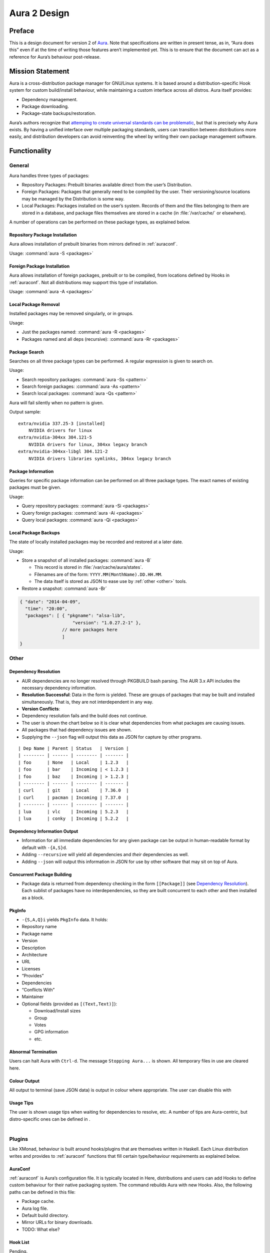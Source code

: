 =============
Aura 2 Design
=============

Preface
=======

This is a design document for version 2 of `Aura`_. Note that
specifications are written in present tense, as in, “Aura does this”
even if at the time of writing those features aren’t implemented yet.
This is to ensure that the document can act as a reference for Aura’s
behaviour post-release.

Mission Statement
=================

Aura is a cross-distribution package manager for GNU/Linux systems. It
is based around a distribution-specific Hook system for custom
build/install behaviour, while maintaining a custom interface across all
distros. Aura itself provides:

-  Dependency management.

-  Package downloading.

-  Package-state backups/restoration.

Aura’s authors recognize that `attemping to create universal standards
can be problematic`_, but that is precisely why Aura exists. By having a
unified interface over multiple packaging standards, users can
transition between distributions more easily, and distribution
developers can avoid reinventing the wheel by writing their own package
management software.

Functionality
=============

General
-------

Aura handles three types of packages:

-  Repository Packages: Prebuilt binaries available direct from the
   user’s Distribution.

-  Foreign Packages: Packages that generally need to be compiled by the
   user. Their versioning/source locations may be managed by the
   Distribution is some way.

-  Local Packages: Packages installed on the user’s system. Records of them and
   the files belonging to them are stored in a database, and package files
   themselves are stored in a cache (in :file:`/var/cache/` or elsewhere).

A number of operations can be performed on these package types, as
explained below.

Repository Package Installation
~~~~~~~~~~~~~~~~~~~~~~~~~~~~~~~

Aura allows installation of prebuilt binaries from mirrors defined in
:ref:`auraconf`.

Usage: :command:`aura -S <packages>`

Foreign Package Installation
~~~~~~~~~~~~~~~~~~~~~~~~~~~~

Aura allows installation of foreign packages, prebuilt or to be compiled, from
locations defined by Hooks in :ref:`auraconf`.  Not all distributions may
support this type of installation.

Usage: :command:`aura -A <packages>`

Local Package Removal
~~~~~~~~~~~~~~~~~~~~~

Installed packages may be removed singularly, or in groups.

Usage:

-  Just the packages named: :command:`aura -R <packages>`

-  Packages named and all deps (recursive): :command:`aura -Rr <packages>`

Package Search
~~~~~~~~~~~~~~

Searches on all three package types can be performed. A regular
expression is given to search on.

Usage:

-  Search repository packages: :command:`aura -Ss <pattern>`

-  Search foreign packages: :command:`aura -As <pattern>`

-  Search local packages: :command:`aura -Qs <pattern>`

Aura will fail silently when no pattern is given.

Output sample::

   extra/nvidia 337.25-3 [installed]
       NVIDIA drivers for linux
   extra/nvidia-304xx 304.121-5
       NVIDIA drivers for linux, 304xx legacy branch
   extra/nvidia-304xx-libgl 304.121-2
       NVIDIA drivers libraries symlinks, 304xx legacy branch

Package Information
~~~~~~~~~~~~~~~~~~~

Queries for specific package information can be performed on all three
package types. The exact names of existing packages must be given.

Usage:

-  Query repository packages: :command:`aura -Si <packages>`

-  Query foreign packages: :command:`aura -Ai <packages>`

-  Query local packages: :command:`aura -Qi <packages>`

Local Package Backups
~~~~~~~~~~~~~~~~~~~~~

The state of locally installed packages may be recorded and restored
at a later date.

Usage:

-  Store a snapshot of all installed packages: :command:`aura -B`

   -  This record is stored in :file:`/var/cache/aura/states`.

   -  Filenames are of the form: ``YYYY.MM(MonthName).DD.HH.MM``.

   -  The data itself is stored as JSON to ease use by :ref:`other <other>`
      tools.

-  Restore a snapshot: :command:`aura -Br`

.. code-block:: javascript

   { "date": "2014-04-09",
     "time": "20:00",
     "packages": [ { "pkgname": "alsa-lib",
                       "version": "1.0.27.2-1" },
                   // more packages here
                   ]
   }

.. _other:

Other
-----

.. raw:: latex

   \begin{comment}
   \subsubsection{Program Flow}\label{program-flow}

   \textbf{This section needs reorganising}

   Execution in Aura takes the following order:

   \begin{enumerate}
   \def\labelenumi{\arabic{enumi}.}
   \itemsep1pt\parskip0pt\parsep0pt
   \item
     Parse command-line options.
   \item
     Collect local \texttt{Setting}s.
   \item
     Branch according to capital letter operator (\texttt{-\{S,A,Q,...\}}):
   \end{enumerate}

   \begin{itemize}
   \itemsep1pt\parskip0pt\parsep0pt
   \item
     \texttt{-S \textless{}packages\textgreater{}}:

     \begin{itemize}
     \itemsep1pt\parskip0pt\parsep0pt
     \item
       A \textbf{Hook} provides functions:
     \item
       \texttt{Monad m =\textgreater{} {[}Text{]} -\textgreater{} m ({[}Text{]},{[}Package{]})}
     \item
       \texttt{Monad m =\textgreater{} Text -\textgreater{} m (Either Text Package)}
     \end{itemize}

     The former can be defined in the terms of the latter, but doesn't have
     to be if that method executes faster. The first function is given the
     names of all packages to be installed. The \texttt{{[}Text{]}} are
     packages that don't exist. They are reported.

     \begin{itemize}
     \itemsep1pt\parskip0pt\parsep0pt
     \item
       With the output of the last function, resolve dependencies by Aura's
       internal algorithm to receive:
       \texttt{Either PkgGraph {[}{[}Package{]}{]}}.
     \item
       On \texttt{Left}, analyse the given \texttt{PkgGraph}, yield output
       as described in \href{/DESIGN.md\#dependency-resolution}{Dependency
       Resolution}, and quit.
     \item
       On \texttt{Right} display a chart as described
       \href{/DESIGN.md\#version-information-when-upgrading}{here}.
     \item
       Download each package via Aura's internal algorithm.
     \item
       A \textbf{Hook} provides an install function
       \texttt{MonadError m =\textgreater{} {[}{[}Package{]}{]} -\textgreater{}   m ()}
     \end{itemize}
   \item
     \texttt{-\{S,A,Q\}i \textless{}packages\textgreater{}}:

     \begin{itemize}
     \itemsep1pt\parskip0pt\parsep0pt
     \item
       Call a \textbf{Hook} that provides
       \texttt{Monad m =\textgreater{} Text -\textgreater{} m PkgInfo}. The
       contents of the \texttt{PkgInfo} ADT are described
       \href{/DESIGN.md\#pkginfo}{here}.
     \item
       Aura gives output according to the \texttt{PkgInfo}.
     \end{itemize}
   \item
     \texttt{-\{S,A,Q\}s \textless{}pattern\textgreater{}}:

     \begin{itemize}
     \itemsep1pt\parskip0pt\parsep0pt
     \item
       Call a \textbf{Hook} that provides
       \texttt{Monad m =\textgreater{} Text -\textgreater{} m {[}PkgInfo{]}}.
       Where the \texttt{Text} is a pattern to be searched for.
     \item
       Aura gives output according to the \texttt{{[}PkgInfo{]}}.
     \end{itemize}
   \end{itemize}
   \end{comment}

Dependency Resolution
~~~~~~~~~~~~~~~~~~~~~

-  AUR dependencies are no longer resolved through PKGBUILD bash
   parsing. The AUR 3.x API includes the necessary dependency
   information.

-  **Resolution Successful**: Data in the form is yielded. These are
   groups of packages that may be built and installed simultaneously.
   That is, they are not interdependent in any way.

-  **Version Conflicts**:

-  Dependency resolution fails and the build does not continue.

-  The user is shown the chart below so it is clear what dependencies
   from what packages are causing issues.

-  All packages that had dependency issues are shown.

-  Supplying the ``--json`` flag will output this data as JSON for
   capture by other programs.

::

    | Dep Name | Parent | Status   | Version |
    | -------- | ------ | -------- | ------- |
    | foo      | None   | Local    | 1.2.3   |
    | foo      | bar    | Incoming | < 1.2.3 |
    | foo      | baz    | Incoming | > 1.2.3 |
    | -------- | ------ | -------- | ------- |
    | curl     | git    | Local    | 7.36.0  |
    | curl     | pacman | Incoming | 7.37.0  |
    | -------- | ------ | -------- | ------- |
    | lua      | vlc    | Incoming | 5.2.3   |
    | lua      | conky  | Incoming | 5.2.2   |

.. raw:: latex

   \begin{shaded}
   \begin{lstlisting}[language=haskell]
   // As JSON:
   { [ { ``Name'': ``foo'',
         ``Local'': { ``Parent'': ``None'',
                      ``Version'': ``1.2.3'' },
         ``Incoming'': [ { ``Parent'': ``bar'',
                           ``Version'': ``< 1.2.3'' },
                         { ``Parent'': ``baz'',
                           ``Version'': ``> 1.2.3'' }
                       ]
       },
       { ``Name'': ``curl'',
         ``Local'': { ``Parent'': ``git''
                    , ``Version'': ``7.36.0'' },
         ``Incoming'': [ { ``Parent'': ``pacman'',
                           ``Version'': ``7.37.0'' }
                       ]
       },
       { ``Name'': ``lua'',
         ``Local'': ``None'',
         ``Incoming'': [ { ``Parent'': ``vlc'',
                           ``Version'': ``5.2.3'' },
                         { ``Parent'': ``conky'',
                           ``Version'': ``5.2.2'' }
                       ]
       }
     ]
   }
   \end{lstlisting}
   \end{shaded}

Dependency Information Output
~~~~~~~~~~~~~~~~~~~~~~~~~~~~~

-  Information for all immediate dependencies for any given package can
   be output in human-readable format by default with ``-{A,S}d``.

-  Adding ``--recursive`` will yield all dependencies and *their*
   dependencies as well.

-  Adding ``--json`` will output this information in JSON for use by
   other software that may sit on top of Aura.

Concurrent Package Building
~~~~~~~~~~~~~~~~~~~~~~~~~~~

-  Package data is returned from dependency checking in the form
   ``[[Package]]`` (see `Dependency Resolution`_). Each sublist of
   packages have no interdependencies, so they are built concurrent to
   each other and then installed as a block.

PkgInfo
~~~~~~~

-  ``-{S,A,Q}i`` yields ``PkgInfo`` data. It holds:

-  Repository name

-  Package name

-  Version

-  Description

-  Architecture

-  URL

-  Licenses

-  “Provides”

-  Dependencies

-  “Conflicts With”

-  Maintainer

-  Optional fields (provided as ``[(Text,Text)]``):

   -  Download/Install sizes

   -  Group

   -  Votes

   -  GPG information

   -  etc.

Abnormal Termination
~~~~~~~~~~~~~~~~~~~~

Users can halt Aura with ``Ctrl-d``. The message ``Stopping Aura...`` is
shown. All temporary files in use are cleared here.

Colour Output
~~~~~~~~~~~~~

All output to terminal (save JSON data) is output in colour where
appropriate. The user can disable this with

Usage Tips
~~~~~~~~~~

| The user is shown usage tips when waiting for dependencies to resolve,
  etc. A number of tips are Aura-centric, but distro-specific ones can be
  defined in .
| 

Plugins
-------

Like XMonad, behaviour is built around hooks/plugins that are themselves
written in Haskell. Each Linux distribution writes and provides to
:ref:`auraconf` functions that fill certain type/behaviour requirements
as explained below.

.. _auraconf:

AuraConf
~~~~~~~~

:ref:`auraconf` is Aura’s configuration file. It is typically located in
Here, distributions and users can add Hooks to define custom behaviour
for their native packaging system. The command rebuilds Aura with new
Hooks. Also, the following paths can be defined in this file:

-  Package cache.

-  Aura log file.

-  Default build directory.

-  Mirror URLs for binary downloads.

-  TODO: What else?

Hook List
~~~~~~~~~

Pending.

Aesthetics
----------

Localisation
~~~~~~~~~~~~

Aura is available for use in multiple languages. Language can be set via
environment variables or by using Aura flags that correspond to that
language. Note that use of a flag will override whatever environment
variable is set. Each language has an English name and its native
equivalent (accents and other non-ascii characters are compatible). For
example:

-   and

-  and

Version Information when Upgrading
~~~~~~~~~~~~~~~~~~~~~~~~~~~~~~~~~~

-  Need a nice chart.

Aura Versioning
~~~~~~~~~~~~~~~

-  Aura uses `Semantic Versioning`_, meaning it’s version numbers are of
   the form ``MAJOR.MINOR.PATCH``.

Haskell Requirements
--------------------

Strings
~~~~~~~

All Strings are represented as from ``Data.Text``. This is available in
the ``text`` package from Hackage. The following language pragma should
be used where appropriate for String literals being converted to
automatically:

.. raw:: latex

   \begin{shaded}
   \begin{lstlisting}[language=haskell]
   {-# LANGUAGE OverloadedStrings #-}
   \end{lstlisting}
   \end{shaded}

JSON Data
~~~~~~~~~

All JSON input and output is handled through the ``aeson`` and
``aeson-pretty`` packages.

Parsing
~~~~~~~

| All parsing is done with Parsec. Regular Expressions are no longer
  used anywhere in Aura.
| 

Other Libraries
~~~~~~~~~~~~~~~

Information on other Hackage libraries used in Aura can be found
`here`_.

Package Requirements
--------------------

Aura must be available in the following forms:

-  | ``haskell-aura``
   | An AUR package pulled from Hackage, contains only the Aura “shell”
     layer. The user must install another package to get the Arch Linux
     Hooks, and then build the executable themselves.

-  | ``aura``
   | Official Arch-flavoured Aura, built and configured in a cabal
     sandbox. *cabal-install* is the only Haskell related dependency.

-  | ``haskell-aura-git``
   | Most recent version of Aura, as found on its source repository.

-  | ``aura-legacy``
   | A static copy of Aura 1. Has Haskell dependencies.

Arch Linux Specifics
====================

ABS Package Building/Installation
---------------------------------

-  There is no longer a ``-M`` option. All ABS package interaction is
   done through ``-S``.

-  Installs prebuilt binaries available from Arch servers by default.

-  Build options:

-  If the user specifies ``--build``, the package will be built manually
   via the ABS.

AUR Package Building/Installation
---------------------------------

-  Builds manually by default, as there is no prebuilt alternative for
   the AUR (by design).

PKGBUILD/Additional Build-file Editing
--------------------------------------

-  Support for ``customizepkg`` is dropped, as AUR 3.x provides
   dependency information via its API.

-  Users can edit included ``.install`` files and the **behaviour** of
   PKGBUILDs with ``--edit``. This is done after dependency checks have
   been made via the data from the AUR API. Users are urged *not* to
   edit dependencies at this point, as only ``makepkg``, not Aura, will
   know about the changes.

-  If you do want to build a package with different dependencies,
   consider whether there is value in creating your own forked package
   for the AUR (named ``foo-legacy``, etc.). Others may benefit from
   your effort.

-  If you are trying to fix a broken package, rather than circumventing
   the problem by building manually with ``makepkg``, please contact the
   maintainer.

AUR Interaction
---------------

-  AUR API calls are moved out of Aura and into a new Hackage package
   ``aur`` (exposing the ``Linux.Arch.Aur.*`` modules).

-  It provides conversions to and from JSON data and Haskell data.

-  This is preparation for future versions of Aura that allow use in
   other Linux distributions by swapping out sections of their back-end
   (with modules like ``Linux.Debian.Repo`` etc.)

Coding Standards
================

Record Syntax
-------------

When using record syntax for ADTs, function names should be suffixed
with “Of” to reflect their noun-like nature:

.. raw:: latex

   \begin{shaded}
   \begin{lstlisting}[language=haskell]
   data Package = Package { nameOf    :: String
                          , versionOf :: Version
                          , depsOf    :: [Package] }
                          deriving (Eq, Show)
   \end{lstlisting}
   \end{shaded}

.. _Aura: https://github.com/fosskers/aura
.. _attemping to create universal standards can be problematic: http://www.xkcd.com/927/
.. _Dependency Resolution: /DESIGN.md#dependency-resolution
.. _Semantic Versioning: http://semver.org/
.. _here: https://github.com/fosskers/aura/issues/223
